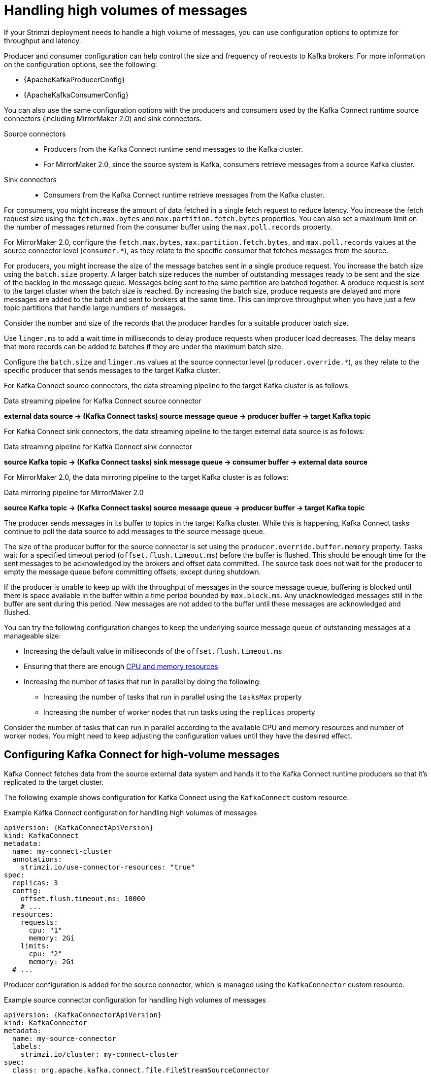 // Module included in the following assemblies:
//
// assembly-config-high-volumes.adoc

[id='con-high-volume-config-properties-{context}']
= Handling high volumes of messages

[role="_abstract"]
If your Strimzi deployment needs to handle a high volume of messages, you can use configuration options to optimize for throughput and latency. 

Producer and consumer configuration can help control the size and frequency of requests to Kafka brokers. 
For more information on the configuration options, see the following:

* {ApacheKafkaProducerConfig}
* {ApacheKafkaConsumerConfig}

You can also use the same configuration options with the producers and consumers used by the Kafka Connect runtime source connectors (including MirrorMaker 2.0) and sink connectors.

Source connectors:: 
* Producers from the Kafka Connect runtime send messages to the Kafka cluster.
* For MirrorMaker 2.0, since the source system is Kafka, consumers retrieve messages from a source Kafka cluster. 

Sink connectors:: 
* Consumers from the Kafka Connect runtime retrieve messages from the Kafka cluster.

For consumers, you might increase the amount of data fetched in a single fetch request to reduce latency.
You increase the fetch request size using the `fetch.max.bytes` and `max.partition.fetch.bytes` properties.
You can also set a maximum limit on the number of messages returned from the consumer buffer using the `max.poll.records` property.

For MirrorMaker 2.0, configure the `fetch.max.bytes`, `max.partition.fetch.bytes`, and `max.poll.records` values at the source connector level (`consumer.*`), as they relate to the specific consumer that fetches messages from the source.

For producers, you might increase the size of the message batches sent in a single produce request.
You increase the batch size using the `batch.size` property.
A larger batch size reduces the number of outstanding messages ready to be sent and the size of the backlog in the message queue.
Messages being sent to the same partition are batched together.
A produce request is sent to the target cluster when the batch size is reached.
By increasing the batch size, produce requests are delayed and more messages are added to the batch and sent to brokers at the same time.  
This can improve throughput when you have just a few topic partitions that handle large numbers of messages.  

Consider the number and size of the records that the producer handles for a suitable producer batch size. 

Use `linger.ms` to add a wait time in milliseconds to delay produce requests when producer load decreases. 
The delay means that more records can be added to batches if they are under the maximum batch size.  

Configure the `batch.size` and `linger.ms` values at the source connector level (`producer.override.*`), as they relate to the specific producer that sends messages to the target Kafka cluster.

For Kafka Connect source connectors, the data streaming pipeline to the target Kafka cluster is as follows:

.Data streaming pipeline for Kafka Connect source connector
*external data source -> (Kafka Connect tasks) source message queue -> producer buffer -> target Kafka topic* 

For Kafka Connect sink connectors, the data streaming pipeline to the target external data source is as follows:

.Data streaming pipeline for Kafka Connect sink connector
*source Kafka topic -> (Kafka Connect tasks) sink message queue -> consumer buffer -> external data source*

For MirrorMaker 2.0, the data mirroring pipeline to the target Kafka cluster is as follows:

.Data mirroring pipeline for MirrorMaker 2.0
*source Kafka topic -> (Kafka Connect tasks) source message queue -> producer buffer -> target Kafka topic*

The producer sends messages in its buffer to topics in the target Kafka cluster.
While this is happening, Kafka Connect tasks continue to poll the data source to add messages to the source message queue.

The size of the producer buffer for the source connector is set using the `producer.override.buffer.memory` property.
Tasks wait for a specified timeout period (`offset.flush.timeout.ms`) before the buffer is flushed. 
This should be enough time for the sent messages to be acknowledged by the brokers and offset data committed. 
The source task does not wait for the producer to empty the message queue before committing offsets, except during shutdown.

If the producer is unable to keep up with the throughput of messages in the source message queue, buffering is blocked until there is space available in the buffer within a time period bounded by `max.block.ms`.
Any unacknowledged messages still in the buffer are sent during this period.
New messages are not added to the buffer until these messages are acknowledged and flushed.

You can try the following configuration changes to keep the underlying source message queue of outstanding messages at a manageable size:

* Increasing the default value in milliseconds of the `offset.flush.timeout.ms`
* Ensuring that there are enough xref:con-common-configuration-resources-reference[CPU and memory resources]
* Increasing the number of tasks that run in parallel by doing the following:
** Increasing the number of tasks that run in parallel using the `tasksMax` property
** Increasing the number of worker nodes that run tasks using the `replicas` property

Consider the number of tasks that can run in parallel according to the available CPU and memory resources and number of worker nodes. 
You might need to keep adjusting the configuration values until they have the desired effect.

== Configuring Kafka Connect for high-volume messages
Kafka Connect fetches data from the source external data system and hands it to the Kafka Connect runtime producers so that it's replicated to the target cluster.

The following example shows configuration for Kafka Connect using the `KafkaConnect` custom resource. 

.Example Kafka Connect configuration for handling high volumes of messages
[source,yaml,subs="+quotes,attributes"]
----
apiVersion: {KafkaConnectApiVersion}
kind: KafkaConnect
metadata:
  name: my-connect-cluster
  annotations:
    strimzi.io/use-connector-resources: "true"
spec:
  replicas: 3
  config:
    offset.flush.timeout.ms: 10000
    # ...
  resources:
    requests:
      cpu: "1"
      memory: 2Gi
    limits:
      cpu: "2"
      memory: 2Gi
  # ...
----

Producer configuration is added for the source connector, which is managed using the `KafkaConnector` custom resource. 

.Example source connector configuration for handling high volumes of messages
[source,yaml,subs="+quotes,attributes"]
----
apiVersion: {KafkaConnectorApiVersion}
kind: KafkaConnector
metadata:
  name: my-source-connector
  labels:
    strimzi.io/cluster: my-connect-cluster
spec:
  class: org.apache.kafka.connect.file.FileStreamSourceConnector
  tasksMax: 2
  config:
    producer.override.batch.size: 327680
    producer.override.linger.ms: 100
    # ...  
----

NOTE: `FileStreamSourceConnector` and `FileStreamSinkConnector` are provided as example connectors. 
For information on deploying them as `KafkaConnector` resources, see link:{BookURLDeploying}#proc-deploying-kafkaconnector-str[Deploying example KafkaConnector resources^]. 

Consumer configuration is added for the sink connector. 

.Example sink connector configuration for handling high volumes of messages
[source,yaml,subs="+quotes,attributes"]
----
apiVersion: {KafkaConnectorApiVersion}
kind: KafkaConnector
metadata:
  name: my-sink-connector
  labels:
    strimzi.io/cluster: my-connect-cluster
spec:
  class: org.apache.kafka.connect.file.FileStreamSinkConnector
  tasksMax: 2
  config:
    consumer.fetch.max.bytes: 52428800
    consumer.max.partition.fetch.bytes: 1048576
    consumer.max.poll.records: 500
    # ...  
----

If you are using the Kafka Connect API instead of the `KafkaConnector` custom resource to manage your connectors, you can add the connector configuration as a JSON object. 

.Example curl request to add source connector configuration for handling high volumes of messages
[source,curl,subs=attributes+]
----
curl -X POST \
  http://my-connect-cluster-connect-api:8083/connectors \
  -H 'Content-Type: application/json' \
  -d '{ "name": "my-source-connector",
    "config":
    {
      "connector.class":"org.apache.kafka.connect.file.FileStreamSourceConnector",
      "file": "/opt/kafka/LICENSE",
      "topic":"my-topic",
      "tasksMax": "4",
      "type": "source"
      "producer.override.batch.size": 327680
      "producer.override.linger.ms": 100
    }
}'
----

== Configuring MirrorMaker 2.0 for high-volume messages 
MirrorMaker 2.0 fetches data from the source cluster and hands it to the Kafka Connect runtime producers so that it's replicated to the target cluster.

The following example shows the configuration for MirrorMaker 2.0 using the `KafkaMirrorMaker2` custom resource. 

.Example MirrorMaker 2.0 configuration for handling high volumes of messages
[source,yaml,subs="+quotes,attributes"]
----
apiVersion: {KafkaMirrorMaker2ApiVersion}
kind: KafkaMirrorMaker2
metadata:
  name: my-mirror-maker2
spec:
  version: {DefaultKafkaVersion}
  replicas: 1
  connectCluster: "my-cluster-target"
  clusters:
  - alias: "my-cluster-source"
    bootstrapServers: my-cluster-source-kafka-bootstrap:9092
  - alias: "my-cluster-target"
    config:
      offset.flush.timeout.ms: 10000
    bootstrapServers: my-cluster-target-kafka-bootstrap:9092
  mirrors:
  - sourceCluster: "my-cluster-source"
    targetCluster: "my-cluster-target"
    sourceConnector:
      tasksMax: 2
      config:
        producer.override.batch.size: 327680
        producer.override.linger.ms: 100
        consumer.fetch.max.bytes: 52428800
        consumer.max.partition.fetch.bytes: 1048576
        consumer.max.poll.records: 500
    # ...
  resources: 
    requests:
      cpu: "1"
      memory: Gi
    limits:
      cpu: "2"
      memory: 4Gi      
----

== Checking the MirrorMaker 2.0 message flow

If you are using Prometheus and Grafana to monitor your deployment, you can check the MirrorMaker 2.0 message flow.

The example MirrorMaker 2.0 Grafana dashboards provided with Strimzi show the following metrics related to the flush pipeline.

* The number of messages in Kafka Connect's outstanding messages queue
* The available bytes of the producer buffer
* The offset commit timeout in milliseconds

You can use these metrics to gauge whether or not you need to tune your configuration based on the volume of messages.

[role="_additional-resources"]
.Additional resources

* link:{BookURLDeploying}#assembly-metrics-setup-{context}[Grafana dashboards^]
* link:{BookURLDeploying}#using-kafka-connect-with-plug-ins-{context}[Adding connectors^]
